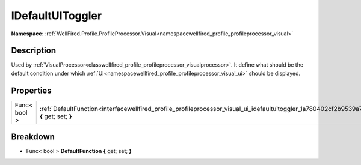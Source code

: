 .. _interfacewellfired_profile_profileprocessor_visual_ui_idefaultuitoggler:

IDefaultUIToggler
==================

**Namespace:** :ref:`WellFired.Profile.ProfileProcessor.Visual<namespacewellfired_profile_profileprocessor_visual>`

Description
------------

Used by :ref:`VisualProcessor<classwellfired_profile_profileprocessor_visualprocessor>`. It define what should be the default condition under which :ref:`UI<namespacewellfired_profile_profileprocessor_visual_ui>` should be displayed. 

Properties
-----------

+---------------+-----------------------------------------------------------------------------------------------------------------------------------------------------------+
|Func< bool >   |:ref:`DefaultFunction<interfacewellfired_profile_profileprocessor_visual_ui_idefaultuitoggler_1a780402cf2b9539a767b2ea498f2a3fa2>` **{** get; set; **}**   |
+---------------+-----------------------------------------------------------------------------------------------------------------------------------------------------------+

Breakdown
----------

.. _interfacewellfired_profile_profileprocessor_visual_ui_idefaultuitoggler_1a780402cf2b9539a767b2ea498f2a3fa2:

- Func< bool > **DefaultFunction** **{** get; set; **}**

